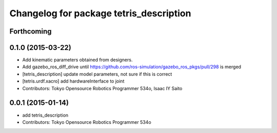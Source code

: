 ^^^^^^^^^^^^^^^^^^^^^^^^^^^^^^^^^^^^^^^^
Changelog for package tetris_description
^^^^^^^^^^^^^^^^^^^^^^^^^^^^^^^^^^^^^^^^

Forthcoming
-----------

0.1.0 (2015-03-22)
------------------
* Add kinematic parameters obtained from designers.
* Add gazebo_ros_diff_drive until https://github.com/ros-simulation/gazebo_ros_pkgs/pull/298 is merged
* [tetris_description] update model parameters, not sure if this is correct
* [tetris.urdf.xacro] add hardwareInterface to joint
* Contributors: Tokyo Opensource Robotics Programmer 534o, Isaac IY Saito

0.0.1 (2015-01-14)
------------------
* add tetris_description
* Contributors: Tokyo Opensource Robotics Programmer 534o

